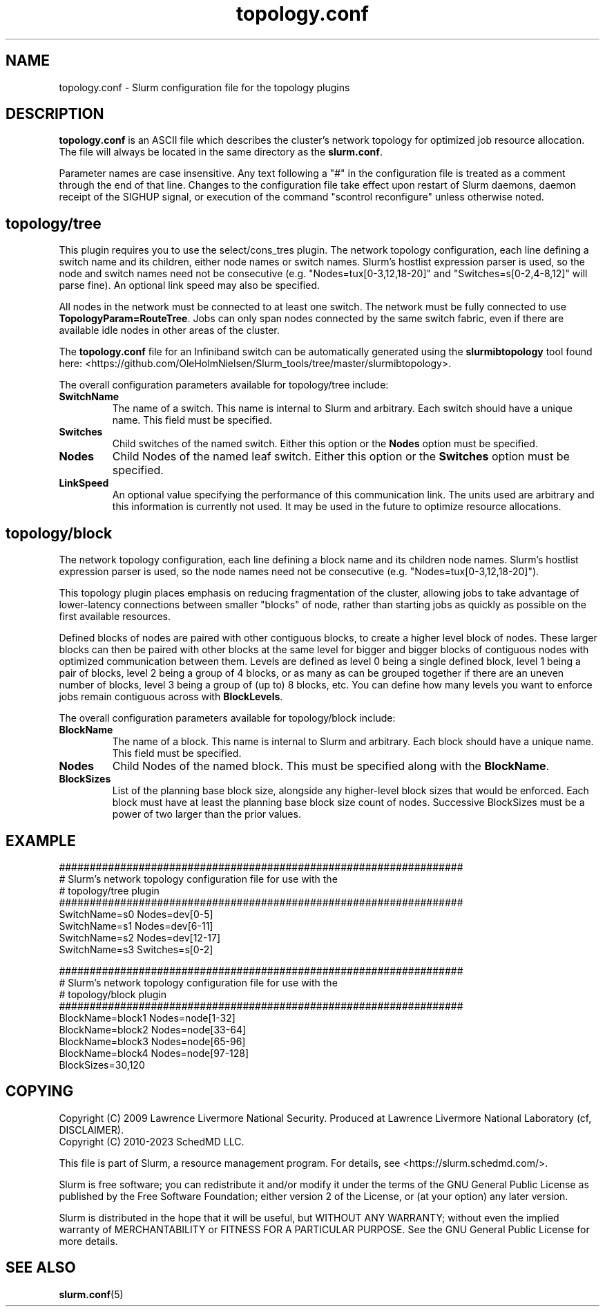 .TH "topology.conf" "5" "Slurm Configuration File" "November 2023" "Slurm Configuration File"

.SH "NAME"
topology.conf \-  Slurm configuration file for the topology plugins

.SH "DESCRIPTION"

\fBtopology.conf\fP is an ASCII file which describes the
cluster's network topology for optimized job resource allocation.
The file will always be located in the same directory as the \fBslurm.conf\fR.
.LP
Parameter names are case insensitive.
Any text following a "#" in the configuration file is treated
as a comment through the end of that line.
Changes to the configuration file take effect upon restart of
Slurm daemons, daemon receipt of the SIGHUP signal, or execution
of the command "scontrol reconfigure" unless otherwise noted.
.LP

.SH "topology/tree"

This plugin requires you to use the select/cons_tres plugin.
The network topology configuration, each line defining a switch name and
its children, either node names or switch names.
Slurm's hostlist expression parser is used, so the node and switch
names need not be consecutive (e.g. "Nodes=tux[0\-3,12,18\-20]"
and "Switches=s[0\-2,4\-8,12]" will parse fine).
An optional link speed may also be specified.

.LP
All nodes in the
network must be connected to at least one switch. The network must be fully
connected to use \fBTopologyParam=RouteTree\fR. Jobs can only span nodes
connected by the same switch fabric, even if there are available idle nodes
in other areas of the cluster.

.LP
The \fBtopology.conf\fP file for an Infiniband switch can be
automatically generated using the \fBslurmibtopology\fP tool found here:
<https://github.com/OleHolmNielsen/Slurm_tools/tree/master/slurmibtopology>.

.LP
The overall configuration parameters available for topology/tree include:

.TP
\fBSwitchName\fR
The name of a switch. This name is internal to Slurm and arbitrary.
Each switch should have a unique name.
This field must be specified.
.IP

.TP
\fBSwitches\fR
Child switches of the named switch.
Either this option or the \fBNodes\fR option must be specified.
.IP

.TP
\fBNodes\fR
Child Nodes of the named leaf switch.
Either this option or the \fBSwitches\fR option must be specified.
.IP

.TP
\fBLinkSpeed\fR
An optional value specifying the performance of this communication link.
The units used are arbitrary and this information is currently not used.
It may be used in the future to optimize resource allocations.
.IP

.SH "topology/block"

.LP
The network topology configuration, each line defining a block name and
its children node names.
Slurm's hostlist expression parser is used, so the node
names need not be consecutive (e.g. "Nodes=tux[0\-3,12,18\-20]").

.LP
This topology plugin places emphasis on reducing fragmentation of the
cluster, allowing jobs to take advantage of lower\-latency connections
between smaller "blocks" of node, rather than starting jobs as quickly
as possible on the first available resources.

.LP
Defined blocks of nodes are paired with other contiguous blocks, to create
a higher level block of nodes. These larger blocks can then be paired with
other blocks at the same level for bigger and bigger blocks of contiguous
nodes with optimized communication between them. Levels are defined as
level 0 being a single defined block, level 1 being a pair of blocks,
level 2 being a group of 4 blocks, or as many as can be grouped together
if there are an uneven number of blocks, level 3 being a group of (up to)
8 blocks, etc. You can define how many levels you want to enforce jobs
remain contiguous across with \fBBlockLevels\fR.

.LP
The overall configuration parameters available for topology/block include:

.TP
\fBBlockName\fR
The name of a block. This name is internal to Slurm and arbitrary.
Each block should have a unique name.
This field must be specified.
.IP

.TP
\fBNodes\fR
Child Nodes of the named block.
This must be specified along with the \fBBlockName\fR.
.IP

.TP
\fBBlockSizes\fR
List of the planning base block size, alongside any
higher-level block sizes that would be enforced.
Each block must have at least the planning base block size count of nodes.
Successive BlockSizes must be a power of two larger than the prior values.
.IP

.SH "EXAMPLE"
.nf
##################################################################
# Slurm's network topology configuration file for use with the
# topology/tree plugin
##################################################################
SwitchName=s0 Nodes=dev[0\-5]
SwitchName=s1 Nodes=dev[6\-11]
SwitchName=s2 Nodes=dev[12\-17]
SwitchName=s3 Switches=s[0\-2]
.fi

.nf
##################################################################
# Slurm's network topology configuration file for use with the
# topology/block plugin
##################################################################
BlockName=block1 Nodes=node[1-32]
BlockName=block2 Nodes=node[33-64]
BlockName=block3 Nodes=node[65-96]
BlockName=block4 Nodes=node[97-128]
BlockSizes=30,120
.fi

.SH "COPYING"
Copyright (C) 2009 Lawrence Livermore National Security.
Produced at Lawrence Livermore National Laboratory (cf, DISCLAIMER).
.br
Copyright (C) 2010\-2023 SchedMD LLC.
.LP
This file is part of Slurm, a resource management program.
For details, see <https://slurm.schedmd.com/>.
.LP
Slurm is free software; you can redistribute it and/or modify it under
the terms of the GNU General Public License as published by the Free
Software Foundation; either version 2 of the License, or (at your option)
any later version.
.LP
Slurm is distributed in the hope that it will be useful, but WITHOUT ANY
WARRANTY; without even the implied warranty of MERCHANTABILITY or FITNESS
FOR A PARTICULAR PURPOSE. See the GNU General Public License for more
details.

.SH "SEE ALSO"
.LP
\fBslurm.conf\fR(5)
